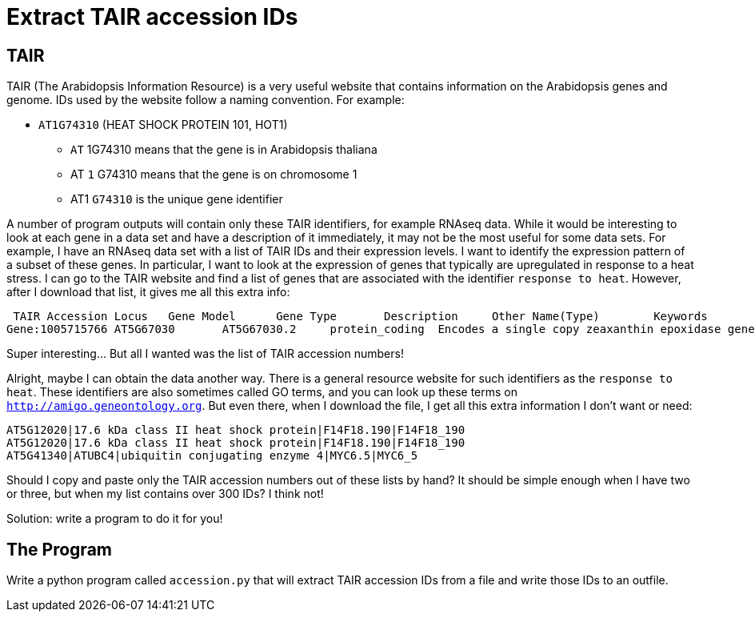 = Extract TAIR accession IDs

== TAIR
TAIR (The Arabidopsis Information Resource) is a very useful website that contains information on the Arabidopsis genes and genome. IDs used by the website follow a naming convention. For example:


* `AT1G74310` (HEAT SHOCK PROTEIN 101, HOT1)
** `AT` 1G74310 means that the gene is in Arabidopsis thaliana
** AT `1` G74310 means that the gene is on chromosome 1
** AT1 `G74310` is the unique gene identifier


A number of program outputs will contain only these TAIR identifiers, for example RNAseq data. While it would be interesting to look at each gene in a data set and have a description of it immediately, it may not be the most useful for some data sets.
For example, I have an RNAseq data set with a list of TAIR IDs and their expression levels. I want to identify the expression pattern of a subset of these genes. In particular, I want to look at the expression of genes that typically are upregulated in response to a heat stress.
I can go to the TAIR website and find a list of genes that are associated with the identifier `response to heat`. However, after I download that list, it gives me all this extra info:

     TAIR Accession	Locus	Gene Model	Gene Type	Description	Other Name(Type)	Keywords	Is full length cDNA
    Gene:1005715766	AT5G67030	AT5G67030.2	protein_coding	Encodes a single copy zeaxanthin epoxidase gene that functions in first step of the biosynthesis of the abiotic stress hormone abscisic acid (ABA). Mutants in this gene are unable to express female sterility in response to beta-aminobutyric acid, as wild type plants do. ABA DEFICIENT 1; ABA1; ARABIDOPSIS THALIANA ABA DEFICIENT 1; ARABIDOPSIS THALIANA ZEAXANTHIN EPOXIDASE; ATABA1; ATZEP; IBS3; IMPAIRED IN BABA-INDUCED STERILITY 3; LOS6; LOW EXPRESSION OF OSMOTIC STRESS-RESPONSIVE GENES 6; NON-PHOTOCHEMICAL QUENCHING 2; NPQ2; ZEAXANTHIN EPOXIDASE; ZEP chloroplast, chloroplast envelope, FAD binding, LP.02 two leaves visible stage, LP.04 four leaves visible stage, LP.06 six leaves visible stage, LP.08 eight leaves visible stage, LP.10 ten leaves visible stage, LP.12 twelve leaves visible stage, abscisic acid biosynthetic process, carpel, cauline leaf, chloroplast, chloroplast envelope, collective leaf structure, cotyledon, flower, flower pedicel, flowering stage, guard cell, hypocotyl, inflorescence meristem, leaf apex, leaf lamina base, mature plant embryo stage, membrane, petal, petal differentiation and expansion stage, petiole, plant embryo, plant embryo bilateral stage, plant embryo cotyledonary stage, plant embryo globular stage, plastid, pollen, response to heat, response to osmotic stress, response to red light, response to water deprivation, root, rosette leaf, seed, sepal, shoot apex, shoot system, stamen, stem, sugar mediated signaling pathway, vascular leaf, vascular leaf senescent stage, xanthophyll biosynthetic process, zeaxanthin epoxidase [overall] activity	true

Super interesting... But all I wanted was the list of TAIR accession numbers!

Alright, maybe I can obtain the data another way. There is a general resource website for such identifiers as the `response to heat`. These identifiers are also sometimes called GO terms, and you can look up these terms on `http://amigo.geneontology.org`. But even there, when I download the file, I get all this extra information I don't want or need:

    AT5G12020|17.6 kDa class II heat shock protein|F14F18.190|F14F18_190
    AT5G12020|17.6 kDa class II heat shock protein|F14F18.190|F14F18_190
    AT5G41340|ATUBC4|ubiquitin conjugating enzyme 4|MYC6.5|MYC6_5

Should I copy and paste only the TAIR accession numbers out of these lists by hand? It should be simple enough when I have two or three, but when my list contains over 300 IDs? I think not!

Solution: write a program to do it for you!

== The Program
Write a python program called `accession.py` that will extract TAIR accession IDs from a file and write those IDs to an outfile.